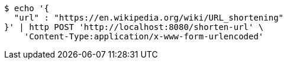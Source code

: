 [source,bash]
----
$ echo '{
  "url" : "https://en.wikipedia.org/wiki/URL_shortening"
}' | http POST 'http://localhost:8080/shorten-url' \
    'Content-Type:application/x-www-form-urlencoded'
----